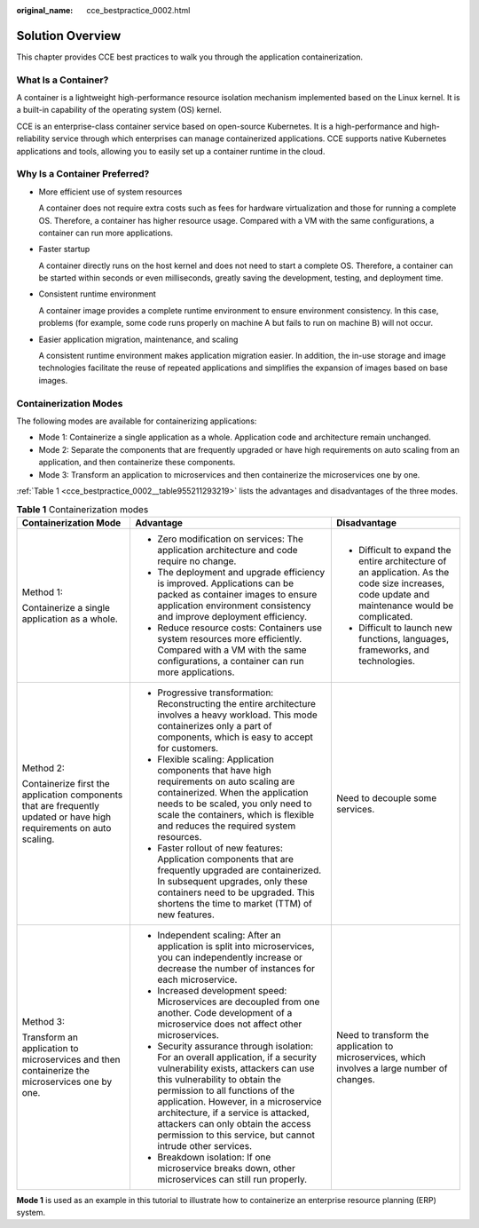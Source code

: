 :original_name: cce_bestpractice_0002.html

.. _cce_bestpractice_0002:

Solution Overview
=================

This chapter provides CCE best practices to walk you through the application containerization.

What Is a Container?
--------------------

A container is a lightweight high-performance resource isolation mechanism implemented based on the Linux kernel. It is a built-in capability of the operating system (OS) kernel.

CCE is an enterprise-class container service based on open-source Kubernetes. It is a high-performance and high-reliability service through which enterprises can manage containerized applications. CCE supports native Kubernetes applications and tools, allowing you to easily set up a container runtime in the cloud.

Why Is a Container Preferred?
-----------------------------

-  More efficient use of system resources

   A container does not require extra costs such as fees for hardware virtualization and those for running a complete OS. Therefore, a container has higher resource usage. Compared with a VM with the same configurations, a container can run more applications.

-  Faster startup

   A container directly runs on the host kernel and does not need to start a complete OS. Therefore, a container can be started within seconds or even milliseconds, greatly saving the development, testing, and deployment time.

-  Consistent runtime environment

   A container image provides a complete runtime environment to ensure environment consistency. In this case, problems (for example, some code runs properly on machine A but fails to run on machine B) will not occur.

-  Easier application migration, maintenance, and scaling

   A consistent runtime environment makes application migration easier. In addition, the in-use storage and image technologies facilitate the reuse of repeated applications and simplifies the expansion of images based on base images.

Containerization Modes
----------------------

The following modes are available for containerizing applications:

-  Mode 1: Containerize a single application as a whole. Application code and architecture remain unchanged.
-  Mode 2: Separate the components that are frequently upgraded or have high requirements on auto scaling from an application, and then containerize these components.
-  Mode 3: Transform an application to microservices and then containerize the microservices one by one.

:ref:`Table 1 <cce_bestpractice_0002__table955211293219>` lists the advantages and disadvantages of the three modes.

.. _cce_bestpractice_0002__table955211293219:

.. table:: **Table 1** Containerization modes

   +----------------------------------------------------------------------------------------------------------------------+------------------------------------------------------------------------------------------------------------------------------------------------------------------------------------------------------------------------------------------------------------------------------------------------------------------------------------------------------------------------------------+-------------------------------------------------------------------------------------------------------------------------------------------------+
   | Containerization Mode                                                                                                | Advantage                                                                                                                                                                                                                                                                                                                                                                          | Disadvantage                                                                                                                                    |
   +======================================================================================================================+====================================================================================================================================================================================================================================================================================================================================================================================+=================================================================================================================================================+
   | Method 1:                                                                                                            | -  Zero modification on services: The application architecture and code require no change.                                                                                                                                                                                                                                                                                         | -  Difficult to expand the entire architecture of an application. As the code size increases, code update and maintenance would be complicated. |
   |                                                                                                                      | -  The deployment and upgrade efficiency is improved. Applications can be packed as container images to ensure application environment consistency and improve deployment efficiency.                                                                                                                                                                                              | -  Difficult to launch new functions, languages, frameworks, and technologies.                                                                  |
   | Containerize a single application as a whole.                                                                        | -  Reduce resource costs: Containers use system resources more efficiently. Compared with a VM with the same configurations, a container can run more applications.                                                                                                                                                                                                                |                                                                                                                                                 |
   +----------------------------------------------------------------------------------------------------------------------+------------------------------------------------------------------------------------------------------------------------------------------------------------------------------------------------------------------------------------------------------------------------------------------------------------------------------------------------------------------------------------+-------------------------------------------------------------------------------------------------------------------------------------------------+
   | Method 2:                                                                                                            | -  Progressive transformation: Reconstructing the entire architecture involves a heavy workload. This mode containerizes only a part of components, which is easy to accept for customers.                                                                                                                                                                                         | Need to decouple some services.                                                                                                                 |
   |                                                                                                                      | -  Flexible scaling: Application components that have high requirements on auto scaling are containerized. When the application needs to be scaled, you only need to scale the containers, which is flexible and reduces the required system resources.                                                                                                                            |                                                                                                                                                 |
   | Containerize first the application components that are frequently updated or have high requirements on auto scaling. | -  Faster rollout of new features: Application components that are frequently upgraded are containerized. In subsequent upgrades, only these containers need to be upgraded. This shortens the time to market (TTM) of new features.                                                                                                                                               |                                                                                                                                                 |
   +----------------------------------------------------------------------------------------------------------------------+------------------------------------------------------------------------------------------------------------------------------------------------------------------------------------------------------------------------------------------------------------------------------------------------------------------------------------------------------------------------------------+-------------------------------------------------------------------------------------------------------------------------------------------------+
   | Method 3:                                                                                                            | -  Independent scaling: After an application is split into microservices, you can independently increase or decrease the number of instances for each microservice.                                                                                                                                                                                                                | Need to transform the application to microservices, which involves a large number of changes.                                                   |
   |                                                                                                                      | -  Increased development speed: Microservices are decoupled from one another. Code development of a microservice does not affect other microservices.                                                                                                                                                                                                                              |                                                                                                                                                 |
   | Transform an application to microservices and then containerize the microservices one by one.                        | -  Security assurance through isolation: For an overall application, if a security vulnerability exists, attackers can use this vulnerability to obtain the permission to all functions of the application. However, in a microservice architecture, if a service is attacked, attackers can only obtain the access permission to this service, but cannot intrude other services. |                                                                                                                                                 |
   |                                                                                                                      | -  Breakdown isolation: If one microservice breaks down, other microservices can still run properly.                                                                                                                                                                                                                                                                               |                                                                                                                                                 |
   +----------------------------------------------------------------------------------------------------------------------+------------------------------------------------------------------------------------------------------------------------------------------------------------------------------------------------------------------------------------------------------------------------------------------------------------------------------------------------------------------------------------+-------------------------------------------------------------------------------------------------------------------------------------------------+

**Mode 1** is used as an example in this tutorial to illustrate how to containerize an enterprise resource planning (ERP) system.
